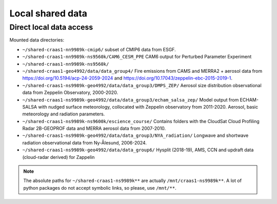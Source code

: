 Local shared data
=================

Direct local data access
~~~~~~~~~~~~~~~~~~~~~~~~

Mounted data directories:

- ``~/shared-craas1-nn9989k-cmip6/`` subset of CMIP6 data from ESGF.

- ``~/shared-craas1-nn9989k-ns9560k/CAM6_CESM_PPE`` CAM6 output for Perturbed Parameter Experiment

- ``~/shared-craas1-nn9989k-ns9560k/``

- ``~/shared-craas1-geo4992/data/data_group4/`` Fire emissions from CAMS and MERRA2 + aerosol data from `<https://doi.org/10.5194/acp-24-2059-2024>`_ and `<https://doi.org/10.17043/zeppelin-ebc-2015-2019-1>`_.

- ``~/shared-craas1-ns9989k-geo4992/data/data_group3/DMPS_ZEP/`` Aerosol size distribution observational data from Zeppelin Observatory, 2000-2020.

- ``~/shared-craas1-ns9989k-geo4992/data/data_group3/echam_salsa_zep/`` Model output from ECHAM-SALSA with nudged surface meteorology, collocated with Zeppelin observatory from 2011-2020. Aerosol, basic meteorology and radiation parameters.

- ``~/shared-craas1-ns9989k-ns9600k/escience_course/`` Contains folders with the CloudSat Cloud Profiling Radar 2B-GEOPROF data and MERRA aerosol data from 2007-2010.

- ``~/shared-craas1-ns9989k-geo4992/data/data_group3/NYA_radiation/`` Longwave and shortwave radiation observational data from Ny-Ålesund, 2006-2024.

- ``~/shared-craas1-ns9989k-geo4992/data/data_group6/``  Hysplit (2018-19), AMS, CCN and updraft data (cloud-radar derived) for Zappelin

.. note::

  The absolute paths for ``~/shared-craas1-ns9989k**`` are actually ``/mnt/craas1-ns9989k**``. A lot of python packages do not accept symbolic links, so please, use ``/mnt/**``.
